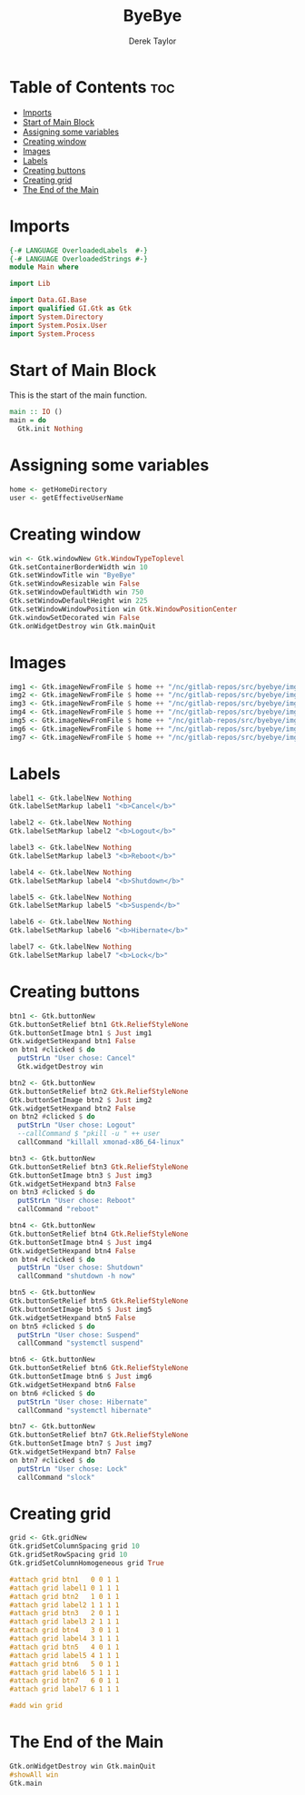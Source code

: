 #+TITLE: ByeBye
#+PROPERTY: header-args :tangle Main.hs
#+STARTUP: showeverything
#+AUTHOR: Derek Taylor

* Table of Contents :toc:
- [[#imports][Imports]]
- [[#start-of-main-block][Start of Main Block]]
- [[#assigning-some-variables][Assigning some variables]]
- [[#creating-window][Creating window]]
- [[#images][Images]]
- [[#labels][Labels]]
- [[#creating-buttons][Creating buttons]]
- [[#creating-grid][Creating grid]]
- [[#the-end-of-the-main][The End of the Main]]

* Imports

#+begin_src haskell
{-# LANGUAGE OverloadedLabels  #-}
{-# LANGUAGE OverloadedStrings #-}
module Main where

import Lib

import Data.GI.Base
import qualified GI.Gtk as Gtk
import System.Directory
import System.Posix.User
import System.Process

#+end_src

* Start of Main Block
This is the start of the main function.

#+begin_src haskell
main :: IO ()
main = do
  Gtk.init Nothing

#+end_src

* Assigning some variables
#+begin_src haskell
  home <- getHomeDirectory
  user <- getEffectiveUserName

#+end_src

* Creating window
#+begin_src haskell
  win <- Gtk.windowNew Gtk.WindowTypeToplevel
  Gtk.setContainerBorderWidth win 10
  Gtk.setWindowTitle win "ByeBye"
  Gtk.setWindowResizable win False
  Gtk.setWindowDefaultWidth win 750
  Gtk.setWindowDefaultHeight win 225
  Gtk.setWindowWindowPosition win Gtk.WindowPositionCenter
  Gtk.windowSetDecorated win False
  Gtk.onWidgetDestroy win Gtk.mainQuit

#+end_src

* Images
#+begin_src haskell
  img1 <- Gtk.imageNewFromFile $ home ++ "/nc/gitlab-repos/src/byebye/img/cancel.png"
  img2 <- Gtk.imageNewFromFile $ home ++ "/nc/gitlab-repos/src/byebye/img/logout.png"
  img3 <- Gtk.imageNewFromFile $ home ++ "/nc/gitlab-repos/src/byebye/img/reboot.png"
  img4 <- Gtk.imageNewFromFile $ home ++ "/nc/gitlab-repos/src/byebye/img/shutdown.png"
  img5 <- Gtk.imageNewFromFile $ home ++ "/nc/gitlab-repos/src/byebye/img/suspend.png"
  img6 <- Gtk.imageNewFromFile $ home ++ "/nc/gitlab-repos/src/byebye/img/hibernate.png"
  img7 <- Gtk.imageNewFromFile $ home ++ "/nc/gitlab-repos/src/byebye/img/lock.png"

#+end_src

* Labels

#+begin_src haskell
  label1 <- Gtk.labelNew Nothing
  Gtk.labelSetMarkup label1 "<b>Cancel</b>"

  label2 <- Gtk.labelNew Nothing
  Gtk.labelSetMarkup label2 "<b>Logout</b>"

  label3 <- Gtk.labelNew Nothing
  Gtk.labelSetMarkup label3 "<b>Reboot</b>"

  label4 <- Gtk.labelNew Nothing
  Gtk.labelSetMarkup label4 "<b>Shutdown</b>"

  label5 <- Gtk.labelNew Nothing
  Gtk.labelSetMarkup label5 "<b>Suspend</b>"

  label6 <- Gtk.labelNew Nothing
  Gtk.labelSetMarkup label6 "<b>Hibernate</b>"

  label7 <- Gtk.labelNew Nothing
  Gtk.labelSetMarkup label7 "<b>Lock</b>"

#+end_src

* Creating buttons

#+begin_src haskell
  btn1 <- Gtk.buttonNew
  Gtk.buttonSetRelief btn1 Gtk.ReliefStyleNone
  Gtk.buttonSetImage btn1 $ Just img1
  Gtk.widgetSetHexpand btn1 False
  on btn1 #clicked $ do
    putStrLn "User chose: Cancel"
    Gtk.widgetDestroy win

  btn2 <- Gtk.buttonNew
  Gtk.buttonSetRelief btn2 Gtk.ReliefStyleNone
  Gtk.buttonSetImage btn2 $ Just img2
  Gtk.widgetSetHexpand btn2 False
  on btn2 #clicked $ do
    putStrLn "User chose: Logout"
    --callCommand $ "pkill -u " ++ user
    callCommand "killall xmonad-x86_64-linux"

  btn3 <- Gtk.buttonNew
  Gtk.buttonSetRelief btn3 Gtk.ReliefStyleNone
  Gtk.buttonSetImage btn3 $ Just img3
  Gtk.widgetSetHexpand btn3 False
  on btn3 #clicked $ do
    putStrLn "User chose: Reboot"
    callCommand "reboot"

  btn4 <- Gtk.buttonNew
  Gtk.buttonSetRelief btn4 Gtk.ReliefStyleNone
  Gtk.buttonSetImage btn4 $ Just img4
  Gtk.widgetSetHexpand btn4 False
  on btn4 #clicked $ do
    putStrLn "User chose: Shutdown"
    callCommand "shutdown -h now"

  btn5 <- Gtk.buttonNew
  Gtk.buttonSetRelief btn5 Gtk.ReliefStyleNone
  Gtk.buttonSetImage btn5 $ Just img5
  Gtk.widgetSetHexpand btn5 False
  on btn5 #clicked $ do
    putStrLn "User chose: Suspend"
    callCommand "systemctl suspend"

  btn6 <- Gtk.buttonNew
  Gtk.buttonSetRelief btn6 Gtk.ReliefStyleNone
  Gtk.buttonSetImage btn6 $ Just img6
  Gtk.widgetSetHexpand btn6 False
  on btn6 #clicked $ do
    putStrLn "User chose: Hibernate"
    callCommand "systemctl hibernate"

  btn7 <- Gtk.buttonNew
  Gtk.buttonSetRelief btn7 Gtk.ReliefStyleNone
  Gtk.buttonSetImage btn7 $ Just img7
  Gtk.widgetSetHexpand btn7 False
  on btn7 #clicked $ do
    putStrLn "User chose: Lock"
    callCommand "slock"

#+end_src
* Creating grid
#+begin_src haskell
  grid <- Gtk.gridNew
  Gtk.gridSetColumnSpacing grid 10
  Gtk.gridSetRowSpacing grid 10
  Gtk.gridSetColumnHomogeneous grid True

  #attach grid btn1   0 0 1 1
  #attach grid label1 0 1 1 1
  #attach grid btn2   1 0 1 1
  #attach grid label2 1 1 1 1
  #attach grid btn3   2 0 1 1
  #attach grid label3 2 1 1 1
  #attach grid btn4   3 0 1 1
  #attach grid label4 3 1 1 1
  #attach grid btn5   4 0 1 1
  #attach grid label5 4 1 1 1
  #attach grid btn6   5 0 1 1
  #attach grid label6 5 1 1 1
  #attach grid btn7   6 0 1 1
  #attach grid label7 6 1 1 1

  #add win grid
#+end_src


* The End of the Main
#+begin_src haskell
  Gtk.onWidgetDestroy win Gtk.mainQuit
  #showAll win
  Gtk.main
#+end_src
